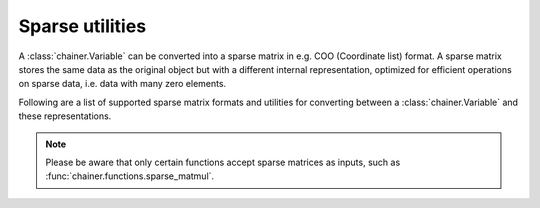 Sparse utilities
-----------------------------------

A :class:`chainer.Variable` can be converted into a sparse matrix in e.g.
COO (Coordinate list) format.
A sparse matrix stores the same data as the original object but with a
different internal representation, optimized for efficient operations on
sparse data, i.e. data with many zero elements.

Following are a list of supported sparse matrix formats and utilities for
converting between a :class:`chainer.Variable` and these representations.

.. note::

  Please be aware that only certain functions accept sparse matrices as
  inputs, such as :func:`chainer.functions.sparse_matmul`.

.. autosummary::
   :toctree: generated/
   :nosignatures:

   chainer.utils.CooMatrix
   chainer.utils.to_coo
